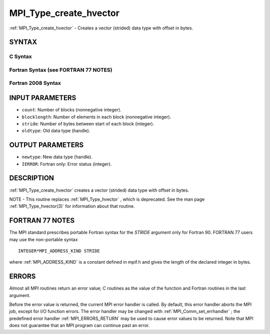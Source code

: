 .. _MPI_Type_create_hvector:

MPI_Type_create_hvector
~~~~~~~~~~~~~~~~~~~~~~~
:ref:`MPI_Type_create_hvector`  - Creates a vector (strided) data type with
offset in bytes.

SYNTAX
======

C Syntax
--------

.. code-block:: c
   :linenos:

   #include <mpi.h>
   int MPI_Type_create_hvector(int count, int blocklength,
   	MPI_Aint stride, MPI_Datatype oldtype, MPI_Datatype *newtype)

Fortran Syntax (see FORTRAN 77 NOTES)
-------------------------------------

.. code-block:: fortran
   :linenos:

   USE MPI
   ! or the older form: INCLUDE 'mpif.h'
   MPI_TYPE_CREATE_HVECTOR(COUNT, BLOCKLENGTH, STRIDE, OLDTYPE,
   	NEWTYPE, IERROR)

   	INTEGER	COUNT, BLOCKLENGTH, OLDTYPE, NEWTYPE, IERROR
   	INTEGER(KIND=MPI_ADDRESS_KIND) STRIDE

Fortran 2008 Syntax
-------------------

.. code-block:: fortran
   :linenos:

   USE mpi_f08
   MPI_Type_create_hvector(count, blocklength, stride, oldtype, newtype,
   		ierror)
   	INTEGER, INTENT(IN) :: count, blocklength
   	INTEGER(KIND=MPI_ADDRESS_KIND), INTENT(IN) :: stride
   	TYPE(MPI_Datatype), INTENT(IN) :: oldtype
   	TYPE(MPI_Datatype), INTENT(OUT) :: newtype
   	INTEGER, OPTIONAL, INTENT(OUT) :: ierror

INPUT PARAMETERS
================

* ``count``: Number of blocks (nonnegative integer). 

* ``blocklength``: Number of elements in each block (nonnegative integer). 

* ``stride``: Number of bytes between start of each block (integer). 

* ``oldtype``: Old data type (handle). 

OUTPUT PARAMETERS
=================

* ``newtype``: New data type (handle). 

* ``IERROR``: Fortran only: Error status (integer). 

DESCRIPTION
===========

:ref:`MPI_Type_create_hvector`  creates a vector (strided) data type with offset
in bytes.

NOTE - This routine replaces :ref:`MPI_Type_hvector` , which is deprecated. See
the man page :ref:`MPI_Type_hvector(3)`  for information about that routine.

FORTRAN 77 NOTES
================

The MPI standard prescribes portable Fortran syntax for the *STRIDE*
argument only for Fortran 90. FORTRAN 77 users may use the non-portable
syntax

::

        INTEGER*MPI_ADDRESS_KIND STRIDE

where :ref:`MPI_ADDRESS_KIND`  is a constant defined in mpif.h and gives the
length of the declared integer in bytes.

ERRORS
======

Almost all MPI routines return an error value; C routines as the value
of the function and Fortran routines in the last argument.

Before the error value is returned, the current MPI error handler is
called. By default, this error handler aborts the MPI job, except for
I/O function errors. The error handler may be changed with
:ref:`MPI_Comm_set_errhandler` ; the predefined error handler :ref:`MPI_ERRORS_RETURN` 
may be used to cause error values to be returned. Note that MPI does not
guarantee that an MPI program can continue past an error.


.. seealso:: | :ref:`MPI_Type_hvector` | :ref:`MPI_Type_vector` 
